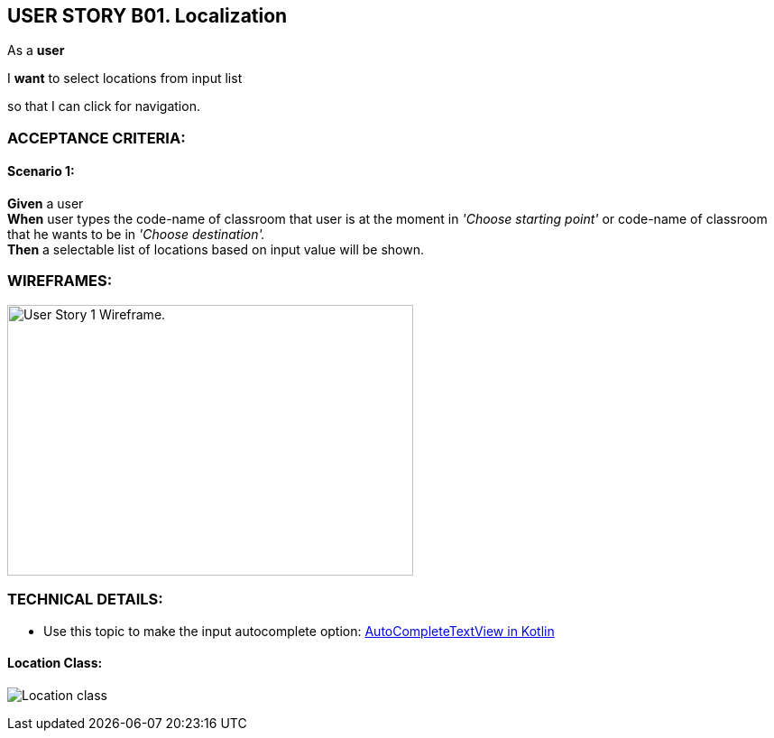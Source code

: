 USER STORY B01. Localization
----------------------------
As a *user*

I *want* to select locations from input list

so that I can click for navigation.


ACCEPTANCE CRITERIA:
~~~~~~~~~~~~~~~~~~~~

Scenario 1:
^^^^^^^^^^^
*Given* a user +
*When* user types the code-name of classroom that user is at the moment
in _'Choose starting point'_  or code-name of classroom
that he wants to be in _'Choose destination'._ +
*Then* a selectable list of locations based on input value will be shown.

WIREFRAMES:
~~~~~~~~~~~
image:img/usb01_wireframe.png[alt="User Story 1 Wireframe." ,width=450,height=300] 



TECHNICAL DETAILS:
~~~~~~~~~~~~~~~~~~
- Use this topic to make the input autocomplete option: https://www.geeksforgeeks.org/autocompletetextview-in-kotlin/[AutoCompleteTextView in Kotlin
^]

Location Class:
^^^^^^^^^^^^^^^
image:img/usb01_location.png[alt="Location class"]
